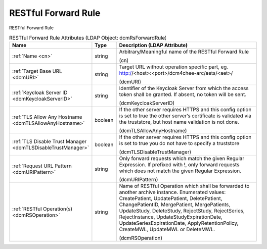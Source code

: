 RESTful Forward Rule
====================
RESTful Forward Rule

.. tabularcolumns:: |p{4cm}|l|p{8cm}|
.. csv-table:: RESTful Forward Rule Attributes (LDAP Object: dcmRsForwardRule)
    :header: Name, Type, Description (LDAP Attribute)
    :widths: 23, 7, 70

    "
    .. _cn:

    :ref:`Name <cn>`",string,"Arbitrary/Meaningful name of the RESTful Forward Rule

    (cn)"
    "
    .. _dcmURI:

    :ref:`Target Base URL <dcmURI>`",string,"Target URL without operation specific part, eg. http://<host>:<port>/dcm4chee-arc/aets/<aet>/

    (dcmURI)"
    "
    .. _dcmKeycloakServerID:

    :ref:`Keycloak Server ID <dcmKeycloakServerID>`",string,"Identifier of the Keycloak Server from which the access token shall be granted. If absent, no token will be sent.

    (dcmKeycloakServerID)"
    "
    .. _dcmTLSAllowAnyHostname:

    :ref:`TLS Allow Any Hostname <dcmTLSAllowAnyHostname>`",boolean,"If the other server requires HTTPS and this config option is set to true the other server’s certificate is validated via the truststore, but host name validation is not done.

    (dcmTLSAllowAnyHostname)"
    "
    .. _dcmTLSDisableTrustManager:

    :ref:`TLS Disable Trust Manager <dcmTLSDisableTrustManager>`",boolean,"If the other server requires HTTPS and this config option is set to true you do not have to specify a truststore

    (dcmTLSDisableTrustManager)"
    "
    .. _dcmURIPattern:

    :ref:`Request URL Pattern <dcmURIPattern>`",string,"Only forward requests which match the given Regular Expression. If prefixed with !, only forward requests which does not match the given Regular Expression.

    (dcmURIPattern)"
    "
    .. _dcmRSOperation:

    :ref:`RESTful Operation(s) <dcmRSOperation>`",string,"Name of RESTful Operation which shall be forwarded to another archive instance. Enumerated values: CreatePatient, UpdatePatient, DeletePatient, ChangePatientID, MergePatient, MergePatients, UpdateStudy, DeleteStudy, RejectStudy, RejectSeries, RejectInstance, UpdateStudyExpirationDate, UpdateSeriesExpirationDate, ApplyRetentionPolicy, CreateMWL, UpdateMWL or DeleteMWL.

    (dcmRSOperation)"
